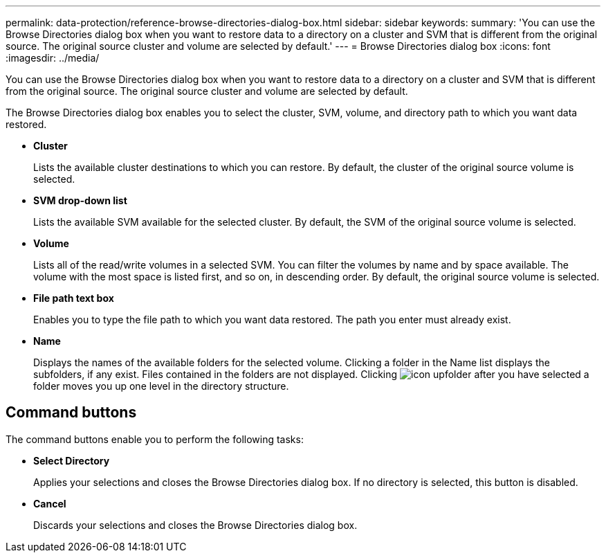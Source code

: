 ---
permalink: data-protection/reference-browse-directories-dialog-box.html
sidebar: sidebar
keywords: 
summary: 'You can use the Browse Directories dialog box when you want to restore data to a directory on a cluster and SVM that is different from the original source. The original source cluster and volume are selected by default.'
---
= Browse Directories dialog box
:icons: font
:imagesdir: ../media/

[.lead]
You can use the Browse Directories dialog box when you want to restore data to a directory on a cluster and SVM that is different from the original source. The original source cluster and volume are selected by default.

The Browse Directories dialog box enables you to select the cluster, SVM, volume, and directory path to which you want data restored.

* *Cluster*
+
Lists the available cluster destinations to which you can restore. By default, the cluster of the original source volume is selected.

* *SVM drop-down list*
+
Lists the available SVM available for the selected cluster. By default, the SVM of the original source volume is selected.

* *Volume*
+
Lists all of the read/write volumes in a selected SVM. You can filter the volumes by name and by space available. The volume with the most space is listed first, and so on, in descending order. By default, the original source volume is selected.

* *File path text box*
+
Enables you to type the file path to which you want data restored. The path you enter must already exist.

* *Name*
+
Displays the names of the available folders for the selected volume. Clicking a folder in the Name list displays the subfolders, if any exist. Files contained in the folders are not displayed. Clicking image:../media/icon-upfolder.gif[] after you have selected a folder moves you up one level in the directory structure.

== Command buttons

The command buttons enable you to perform the following tasks:

* *Select Directory*
+
Applies your selections and closes the Browse Directories dialog box. If no directory is selected, this button is disabled.

* *Cancel*
+
Discards your selections and closes the Browse Directories dialog box.
